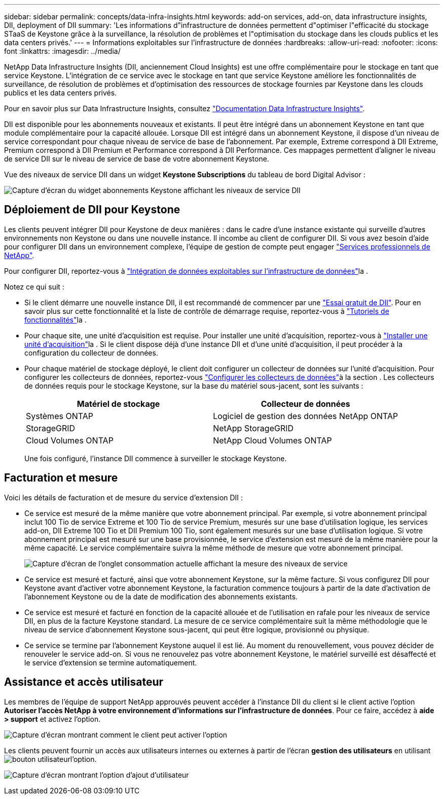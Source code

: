 ---
sidebar: sidebar 
permalink: concepts/data-infra-insights.html 
keywords: add-on services, add-on, data infrastructure insights, DII, deployment of DII 
summary: 'Les informations d"infrastructure de données permettent d"optimiser l"efficacité du stockage STaaS de Keystone grâce à la surveillance, la résolution de problèmes et l"optimisation du stockage dans les clouds publics et les data centers privés.' 
---
= Informations exploitables sur l'infrastructure de données
:hardbreaks:
:allow-uri-read: 
:nofooter: 
:icons: font
:linkattrs: 
:imagesdir: ../media/


[role="lead"]
NetApp Data Infrastructure Insights (DII, anciennement Cloud Insights) est une offre complémentaire pour le stockage en tant que service Keystone. L'intégration de ce service avec le stockage en tant que service Keystone améliore les fonctionnalités de surveillance, de résolution de problèmes et d'optimisation des ressources de stockage fournies par Keystone dans les clouds publics et les data centers privés.

Pour en savoir plus sur Data Infrastructure Insights, consultez link:https://docs.netapp.com/us-en/data-infrastructure-insights/["Documentation Data Infrastructure Insights"^].

DII est disponible pour les abonnements nouveaux et existants. Il peut être intégré dans un abonnement Keystone en tant que module complémentaire pour la capacité allouée. Lorsque DII est intégré dans un abonnement Keystone, il dispose d'un niveau de service correspondant pour chaque niveau de service de base de l'abonnement. Par exemple, Extreme correspond à DII Extreme, Premium correspond à DII Premium et Performance correspond à DII Performance. Ces mappages permettent d'aligner le niveau de service DII sur le niveau de service de base de votre abonnement Keystone.

Vue des niveaux de service DII dans un widget *Keystone Subscriptions* du tableau de bord Digital Advisor :

image:keystone-widget-dii.png["Capture d'écran du widget abonnements Keystone affichant les niveaux de service DII"]



== Déploiement de DII pour Keystone

Les clients peuvent intégrer DII pour Keystone de deux manières : dans le cadre d'une instance existante qui surveille d'autres environnements non Keystone ou dans une nouvelle instance. Il incombe au client de configurer DII. Si vous avez besoin d'aide pour configurer DII dans un environnement complexe, l'équipe de gestion de compte peut engager link:https://www.netapp.com/services/["Services professionnels de NetApp"^].

Pour configurer DII, reportez-vous à link:https://docs.netapp.com/us-en/data-infrastructure-insights/task_cloud_insights_onboarding_1.html["Intégration de données exploitables sur l'infrastructure de données"^]la .

Notez ce qui suit :

* Si le client démarre une nouvelle instance DII, il est recommandé de commencer par une link:https://docs.netapp.com/us-en/data-infrastructure-insights/task_cloud_insights_onboarding_1.html#starting-your-data-infrastructure-insights-free-trial["Essai gratuit de DII"^]. Pour en savoir plus sur cette fonctionnalité et la liste de contrôle de démarrage requise, reportez-vous à link:https://docs.netapp.com/us-en/data-infrastructure-insights/concept_feature_tutorials.html["Tutoriels de fonctionnalités"^]la .
* Pour chaque site, une unité d'acquisition est requise. Pour installer une unité d'acquisition, reportez-vous à link:https://docs.netapp.com/us-en/data-infrastructure-insights/task_getting_started_with_cloud_insights.html#install-an-acquisition-unit["Installer une unité d'acquisition"^]la . Si le client dispose déjà d'une instance DII et d'une unité d'acquisition, il peut procéder à la configuration du collecteur de données.
* Pour chaque matériel de stockage déployé, le client doit configurer un collecteur de données sur l'unité d'acquisition. Pour configurer les collecteurs de données, reportez-vous link:https://docs.netapp.com/us-en/data-infrastructure-insights/task_configure_data_collectors.html["Configurer les collecteurs de données"^]à la section . Les collecteurs de données requis pour le stockage Keystone, sur la base du matériel sous-jacent, sont les suivants :
+
|===
| Matériel de stockage | Collecteur de données 


| Systèmes ONTAP | Logiciel de gestion des données NetApp ONTAP 


| StorageGRID | NetApp StorageGRID 


| Cloud Volumes ONTAP | NetApp Cloud Volumes ONTAP 
|===
+
Une fois configuré, l'instance DII commence à surveiller le stockage Keystone.





== Facturation et mesure

Voici les détails de facturation et de mesure du service d'extension DII :

* Ce service est mesuré de la même manière que votre abonnement principal. Par exemple, si votre abonnement principal inclut 100 Tio de service Extreme et 100 Tio de service Premium, mesurés sur une base d'utilisation logique, les services add-on, DII Extreme 100 Tio et DII Premium 100 Tio, sont également mesurés sur une base d'utilisation logique. Si votre abonnement principal est mesuré sur une base provisionnée, le service d'extension est mesuré de la même manière pour la même capacité. Le service complémentaire suivra la même méthode de mesure que votre abonnement principal.
+
image:current-consumption-dii.png["Capture d'écran de l'onglet consommation actuelle affichant la mesure des niveaux de service"]

* Ce service est mesuré et facturé, ainsi que votre abonnement Keystone, sur la même facture. Si vous configurez DII pour Keystone avant d'activer votre abonnement Keystone, la facturation commence toujours à partir de la date d'activation de l'abonnement Keystone ou de la date de modification des abonnements existants.
* Ce service est mesuré et facturé en fonction de la capacité allouée et de l'utilisation en rafale pour les niveaux de service DII, en plus de la facture Keystone standard. La mesure de ce service complémentaire suit la même méthodologie que le niveau de service d'abonnement Keystone sous-jacent, qui peut être logique, provisionné ou physique.
* Ce service se termine par l'abonnement Keystone auquel il est lié. Au moment du renouvellement, vous pouvez décider de renouveler le service add-on. Si vous ne renouvelez pas votre abonnement Keystone, le matériel surveillé est désaffecté et le service d'extension se termine automatiquement.




== Assistance et accès utilisateur

Les membres de l'équipe de support NetApp approuvés peuvent accéder à l'instance DII du client si le client active l'option *Autoriser l'accès NetApp à votre environnement d'informations sur l'infrastructure de données*. Pour ce faire, accédez à *aide > support* et activez l'option.

image:dii-support-permission.png["Capture d'écran montrant comment le client peut activer l'option"]

Les clients peuvent fournir un accès aux utilisateurs internes ou externes à partir de l'écran *gestion des utilisateurs* en utilisant image:dii-user-option.png["bouton utilisateur"]l'option.

image:dii-user-access.png["Capture d'écran montrant l'option d'ajout d'utilisateur"]
